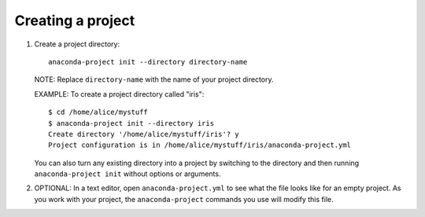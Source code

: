 ==================
Creating a project
==================

#. Create a project directory::

     anaconda-project init --directory directory-name

   NOTE: Replace ``directory-name`` with the name of your project
   directory.

   EXAMPLE: To create a project directory called "iris"::

     $ cd /home/alice/mystuff
     $ anaconda-project init --directory iris
     Create directory '/home/alice/mystuff/iris'? y
     Project configuration is in /home/alice/mystuff/iris/anaconda-project.yml

   You can also turn any existing directory into a project by
   switching to the directory and then running
   ``anaconda-project init`` without options or arguments.

#. OPTIONAL: In a text editor, open ``anaconda-project.yml`` to
   see what the file looks like for an empty project. As you work
   with your project, the ``anaconda-project`` commands you use
   will modify this file.
